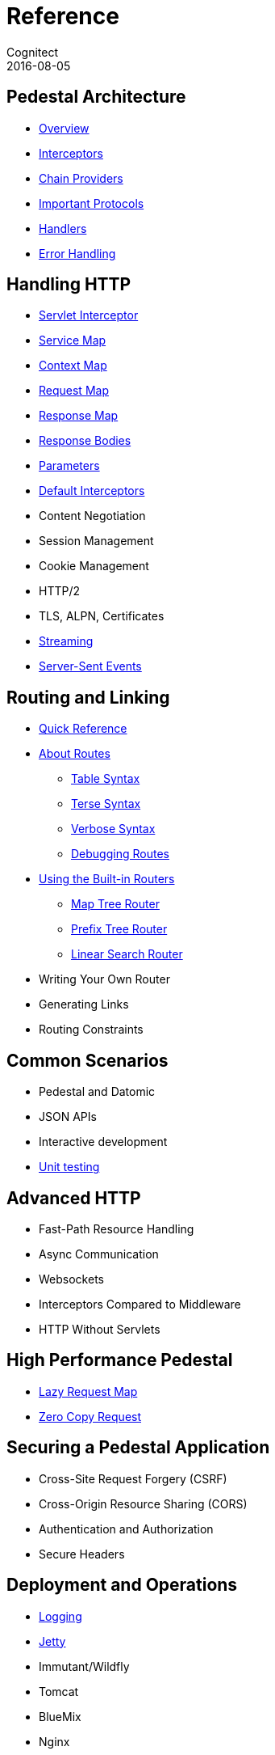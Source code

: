 = Reference
Cognitect
2016-08-05
:jbake-type: page
:toc: macro
:icons: font
:section: reference

ifdef::env-github,env-browser[:outfilessuffix: .adoc]

== Pedestal Architecture

* link:architecture-overview[Overview]
* link:interceptors[Interceptors]
* link:chain-providers[Chain Providers]
* link:important-protocols[Important Protocols]
* link:handlers[Handlers]
* link:error-handling[Error Handling]

== Handling HTTP

* link:servlet-interceptor[Servlet Interceptor]
* link:service-map[Service Map]
* link:context-map[Context Map]
* link:request-map[Request Map]
* link:response-map[Response Map]
* link:response-bodies[Response Bodies]
* link:parameters[Parameters]
* link:default-interceptors[Default Interceptors]
* Content Negotiation
* Session Management
* Cookie Management
* HTTP/2
* TLS, ALPN, Certificates
* link:streaming[Streaming]
* link:server-sent-events[Server-Sent Events]

== Routing and Linking

* link:routing-quick-reference[Quick Reference]
* link:about-routes[About Routes]
** link:table-syntax[Table Syntax]
** link:terse-syntax[Terse Syntax]
** link:verbose-syntax[Verbose Syntax]
** link:debugging-routes[Debugging Routes]
* link:using-the-builtin-routers[Using the Built-in Routers]
** link:map-tree-router[Map Tree Router]
** link:prefix-tree-router[Prefix Tree Router]
** link:linear-search-router[Linear Search Router]
* Writing Your Own Router
* Generating Links
* Routing Constraints

== Common Scenarios

* Pedestal and Datomic
* JSON APIs
* Interactive development
* link:unit-testing[Unit testing]

== Advanced HTTP

* Fast-Path Resource Handling
* Async Communication
* Websockets
* Interceptors Compared to Middleware
* HTTP Without Servlets

== High Performance Pedestal

* link:lazy-request-map[Lazy Request Map]
* link:zero-copy-request[Zero Copy Request]

== Securing a Pedestal Application

* Cross-Site Request Forgery (CSRF)
* Cross-Origin Resource Sharing (CORS)
* Authentication and Authorization
* Secure Headers

== Deployment and Operations

* link:logging[Logging]
* link:jetty[Jetty]
* Immutant/Wildfly
* Tomcat
* BlueMix
* Nginx
* Netty
* Vert.x
* Docker
* OSv
* Elastic Beanstalk
* CloudFormation
* Metrics With StatsD
* Metrics With JMX
* Metrics With CloudWatch
* Metrics With Your Own Provider
